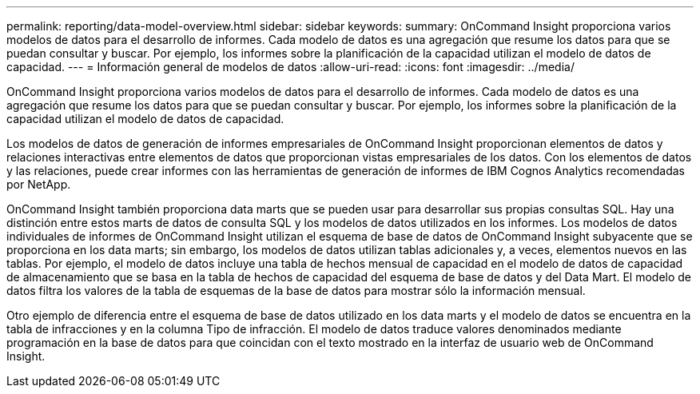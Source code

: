 ---
permalink: reporting/data-model-overview.html 
sidebar: sidebar 
keywords:  
summary: OnCommand Insight proporciona varios modelos de datos para el desarrollo de informes. Cada modelo de datos es una agregación que resume los datos para que se puedan consultar y buscar. Por ejemplo, los informes sobre la planificación de la capacidad utilizan el modelo de datos de capacidad. 
---
= Información general de modelos de datos
:allow-uri-read: 
:icons: font
:imagesdir: ../media/


[role="lead"]
OnCommand Insight proporciona varios modelos de datos para el desarrollo de informes. Cada modelo de datos es una agregación que resume los datos para que se puedan consultar y buscar. Por ejemplo, los informes sobre la planificación de la capacidad utilizan el modelo de datos de capacidad.

Los modelos de datos de generación de informes empresariales de OnCommand Insight proporcionan elementos de datos y relaciones interactivas entre elementos de datos que proporcionan vistas empresariales de los datos. Con los elementos de datos y las relaciones, puede crear informes con las herramientas de generación de informes de IBM Cognos Analytics recomendadas por NetApp.

OnCommand Insight también proporciona data marts que se pueden usar para desarrollar sus propias consultas SQL. Hay una distinción entre estos marts de datos de consulta SQL y los modelos de datos utilizados en los informes. Los modelos de datos individuales de informes de OnCommand Insight utilizan el esquema de base de datos de OnCommand Insight subyacente que se proporciona en los data marts; sin embargo, los modelos de datos utilizan tablas adicionales y, a veces, elementos nuevos en las tablas. Por ejemplo, el modelo de datos incluye una tabla de hechos mensual de capacidad en el modelo de datos de capacidad de almacenamiento que se basa en la tabla de hechos de capacidad del esquema de base de datos y del Data Mart. El modelo de datos filtra los valores de la tabla de esquemas de la base de datos para mostrar sólo la información mensual.

Otro ejemplo de diferencia entre el esquema de base de datos utilizado en los data marts y el modelo de datos se encuentra en la tabla de infracciones y en la columna Tipo de infracción. El modelo de datos traduce valores denominados mediante programación en la base de datos para que coincidan con el texto mostrado en la interfaz de usuario web de OnCommand Insight.
